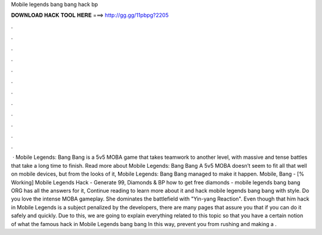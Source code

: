 Mobile legends bang bang hack bp

𝐃𝐎𝐖𝐍𝐋𝐎𝐀𝐃 𝐇𝐀𝐂𝐊 𝐓𝐎𝐎𝐋 𝐇𝐄𝐑𝐄 ===> http://gg.gg/11pbpg?2205

.

.

.

.

.

.

.

.

.

.

.

.

 · Mobile Legends: Bang Bang is a 5v5 MOBA game that takes teamwork to another level, with massive and tense battles that take a long time to finish. Read more about Mobile Legends: Bang Bang A 5v5 MOBA doesn’t seem to fit all that well on mobile devices, but from the looks of it, Mobile Legends: Bang Bang managed to make it happen. Mobile, Bang - [% Working] Mobile Legends Hack - Generate 99, Diamonds & BP how to get free diamonds - mobile legends bang bang ORG has all the answers for it, Continue reading to learn more about it and hack mobile legends bang bang with style. Do you love the intense MOBA gameplay. She dominates the battlefield with "Yin-yang Reaction". Even though that him hack in Mobile Legends is a subject penalized by the developers, there are many pages that assure you that if you can do it safely and quickly. Due to this, we are going to explain everything related to this topic so that you have a certain notion of what the famous hack in Mobile Legends bang bang In this way, prevent you from rushing and making a .